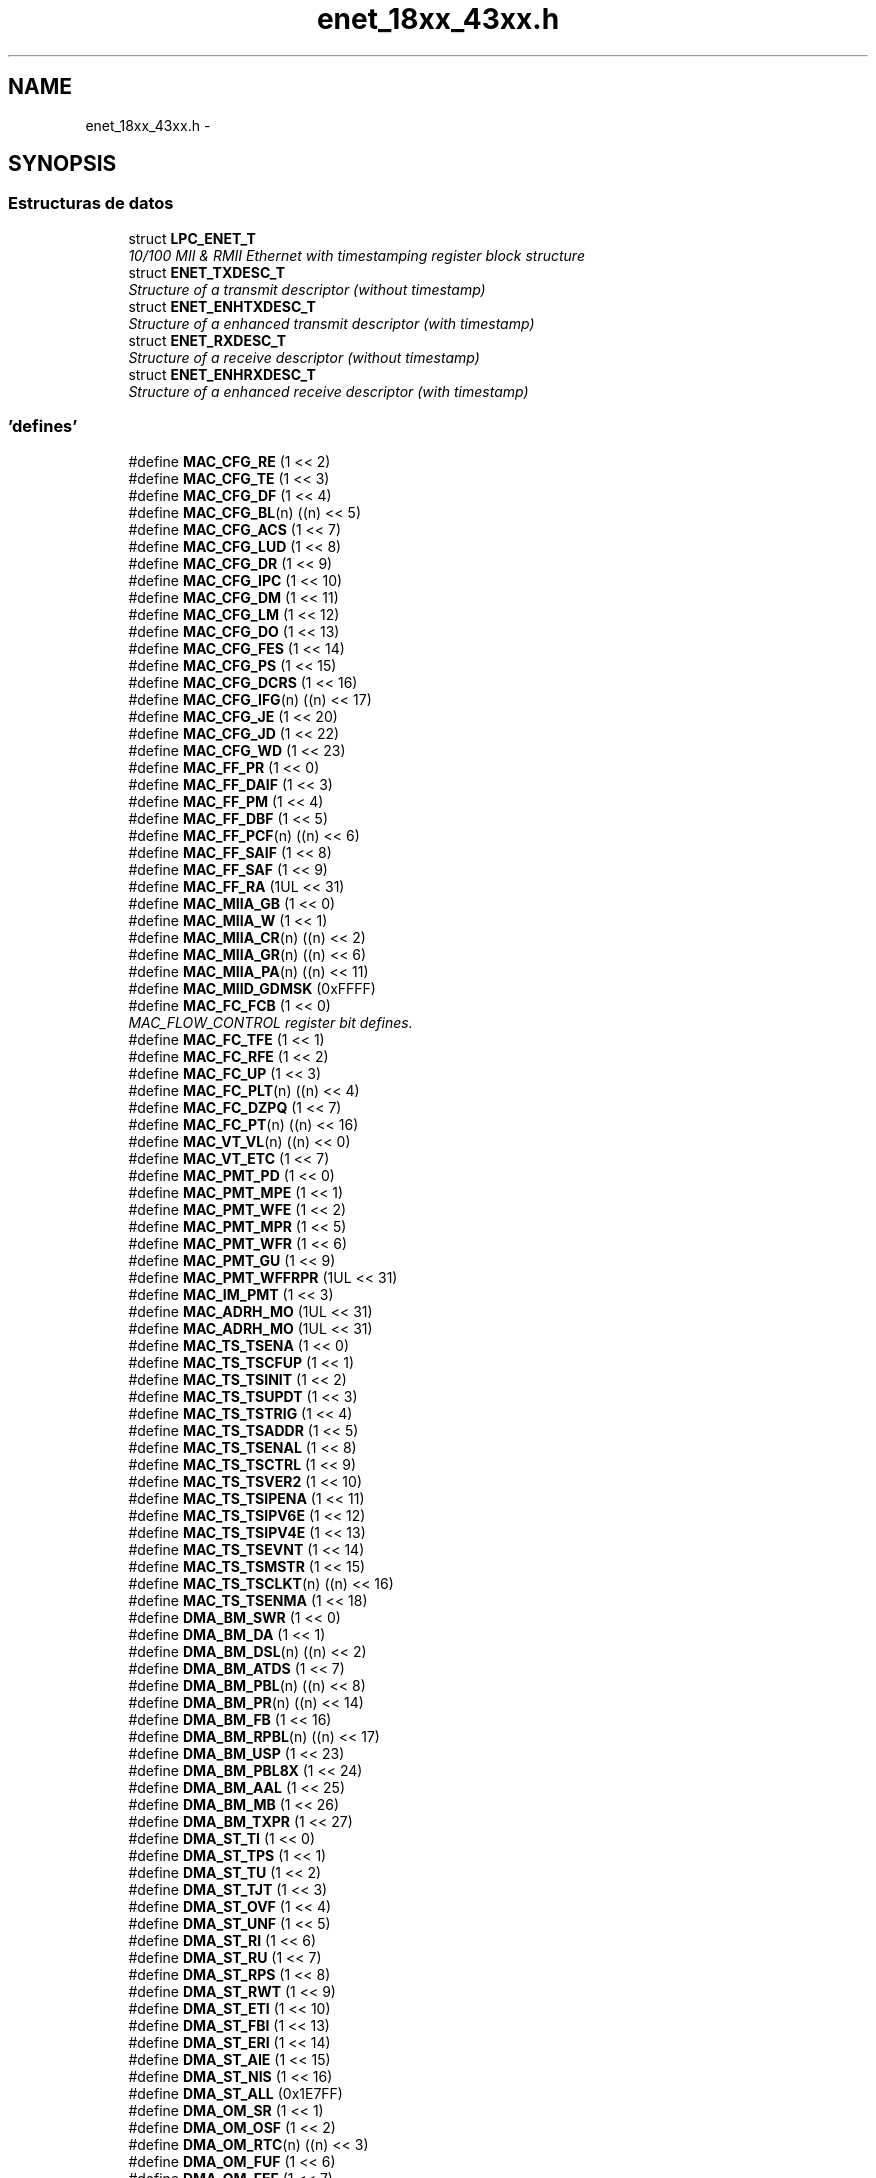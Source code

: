.TH "enet_18xx_43xx.h" 3 "Viernes, 14 de Septiembre de 2018" "Ejercicio 1 - TP 5" \" -*- nroff -*-
.ad l
.nh
.SH NAME
enet_18xx_43xx.h \- 
.SH SYNOPSIS
.br
.PP
.SS "Estructuras de datos"

.in +1c
.ti -1c
.RI "struct \fBLPC_ENET_T\fP"
.br
.RI "\fI10/100 MII & RMII Ethernet with timestamping register block structure \fP"
.ti -1c
.RI "struct \fBENET_TXDESC_T\fP"
.br
.RI "\fIStructure of a transmit descriptor (without timestamp) \fP"
.ti -1c
.RI "struct \fBENET_ENHTXDESC_T\fP"
.br
.RI "\fIStructure of a enhanced transmit descriptor (with timestamp) \fP"
.ti -1c
.RI "struct \fBENET_RXDESC_T\fP"
.br
.RI "\fIStructure of a receive descriptor (without timestamp) \fP"
.ti -1c
.RI "struct \fBENET_ENHRXDESC_T\fP"
.br
.RI "\fIStructure of a enhanced receive descriptor (with timestamp) \fP"
.in -1c
.SS "'defines'"

.in +1c
.ti -1c
.RI "#define \fBMAC_CFG_RE\fP   (1 << 2)"
.br
.ti -1c
.RI "#define \fBMAC_CFG_TE\fP   (1 << 3)"
.br
.ti -1c
.RI "#define \fBMAC_CFG_DF\fP   (1 << 4)"
.br
.ti -1c
.RI "#define \fBMAC_CFG_BL\fP(n)   ((n) << 5)"
.br
.ti -1c
.RI "#define \fBMAC_CFG_ACS\fP   (1 << 7)"
.br
.ti -1c
.RI "#define \fBMAC_CFG_LUD\fP   (1 << 8)"
.br
.ti -1c
.RI "#define \fBMAC_CFG_DR\fP   (1 << 9)"
.br
.ti -1c
.RI "#define \fBMAC_CFG_IPC\fP   (1 << 10)"
.br
.ti -1c
.RI "#define \fBMAC_CFG_DM\fP   (1 << 11)"
.br
.ti -1c
.RI "#define \fBMAC_CFG_LM\fP   (1 << 12)"
.br
.ti -1c
.RI "#define \fBMAC_CFG_DO\fP   (1 << 13)"
.br
.ti -1c
.RI "#define \fBMAC_CFG_FES\fP   (1 << 14)"
.br
.ti -1c
.RI "#define \fBMAC_CFG_PS\fP   (1 << 15)"
.br
.ti -1c
.RI "#define \fBMAC_CFG_DCRS\fP   (1 << 16)"
.br
.ti -1c
.RI "#define \fBMAC_CFG_IFG\fP(n)   ((n) << 17)"
.br
.ti -1c
.RI "#define \fBMAC_CFG_JE\fP   (1 << 20)"
.br
.ti -1c
.RI "#define \fBMAC_CFG_JD\fP   (1 << 22)"
.br
.ti -1c
.RI "#define \fBMAC_CFG_WD\fP   (1 << 23)"
.br
.ti -1c
.RI "#define \fBMAC_FF_PR\fP   (1 << 0)"
.br
.ti -1c
.RI "#define \fBMAC_FF_DAIF\fP   (1 << 3)"
.br
.ti -1c
.RI "#define \fBMAC_FF_PM\fP   (1 << 4)"
.br
.ti -1c
.RI "#define \fBMAC_FF_DBF\fP   (1 << 5)"
.br
.ti -1c
.RI "#define \fBMAC_FF_PCF\fP(n)   ((n) << 6)"
.br
.ti -1c
.RI "#define \fBMAC_FF_SAIF\fP   (1 << 8)"
.br
.ti -1c
.RI "#define \fBMAC_FF_SAF\fP   (1 << 9)"
.br
.ti -1c
.RI "#define \fBMAC_FF_RA\fP   (1UL << 31)"
.br
.ti -1c
.RI "#define \fBMAC_MIIA_GB\fP   (1 << 0)"
.br
.ti -1c
.RI "#define \fBMAC_MIIA_W\fP   (1 << 1)"
.br
.ti -1c
.RI "#define \fBMAC_MIIA_CR\fP(n)   ((n) << 2)"
.br
.ti -1c
.RI "#define \fBMAC_MIIA_GR\fP(n)   ((n) << 6)"
.br
.ti -1c
.RI "#define \fBMAC_MIIA_PA\fP(n)   ((n) << 11)"
.br
.ti -1c
.RI "#define \fBMAC_MIID_GDMSK\fP   (0xFFFF)"
.br
.ti -1c
.RI "#define \fBMAC_FC_FCB\fP   (1 << 0)"
.br
.RI "\fIMAC_FLOW_CONTROL register bit defines\&. \fP"
.ti -1c
.RI "#define \fBMAC_FC_TFE\fP   (1 << 1)"
.br
.ti -1c
.RI "#define \fBMAC_FC_RFE\fP   (1 << 2)"
.br
.ti -1c
.RI "#define \fBMAC_FC_UP\fP   (1 << 3)"
.br
.ti -1c
.RI "#define \fBMAC_FC_PLT\fP(n)   ((n) << 4)"
.br
.ti -1c
.RI "#define \fBMAC_FC_DZPQ\fP   (1 << 7)"
.br
.ti -1c
.RI "#define \fBMAC_FC_PT\fP(n)   ((n) << 16)"
.br
.ti -1c
.RI "#define \fBMAC_VT_VL\fP(n)   ((n) << 0)"
.br
.ti -1c
.RI "#define \fBMAC_VT_ETC\fP   (1 << 7)"
.br
.ti -1c
.RI "#define \fBMAC_PMT_PD\fP   (1 << 0)"
.br
.ti -1c
.RI "#define \fBMAC_PMT_MPE\fP   (1 << 1)"
.br
.ti -1c
.RI "#define \fBMAC_PMT_WFE\fP   (1 << 2)"
.br
.ti -1c
.RI "#define \fBMAC_PMT_MPR\fP   (1 << 5)"
.br
.ti -1c
.RI "#define \fBMAC_PMT_WFR\fP   (1 << 6)"
.br
.ti -1c
.RI "#define \fBMAC_PMT_GU\fP   (1 << 9)"
.br
.ti -1c
.RI "#define \fBMAC_PMT_WFFRPR\fP   (1UL << 31)"
.br
.ti -1c
.RI "#define \fBMAC_IM_PMT\fP   (1 << 3)"
.br
.ti -1c
.RI "#define \fBMAC_ADRH_MO\fP   (1UL << 31)"
.br
.ti -1c
.RI "#define \fBMAC_ADRH_MO\fP   (1UL << 31)"
.br
.ti -1c
.RI "#define \fBMAC_TS_TSENA\fP   (1 << 0)"
.br
.ti -1c
.RI "#define \fBMAC_TS_TSCFUP\fP   (1 << 1)"
.br
.ti -1c
.RI "#define \fBMAC_TS_TSINIT\fP   (1 << 2)"
.br
.ti -1c
.RI "#define \fBMAC_TS_TSUPDT\fP   (1 << 3)"
.br
.ti -1c
.RI "#define \fBMAC_TS_TSTRIG\fP   (1 << 4)"
.br
.ti -1c
.RI "#define \fBMAC_TS_TSADDR\fP   (1 << 5)"
.br
.ti -1c
.RI "#define \fBMAC_TS_TSENAL\fP   (1 << 8)"
.br
.ti -1c
.RI "#define \fBMAC_TS_TSCTRL\fP   (1 << 9)"
.br
.ti -1c
.RI "#define \fBMAC_TS_TSVER2\fP   (1 << 10)"
.br
.ti -1c
.RI "#define \fBMAC_TS_TSIPENA\fP   (1 << 11)"
.br
.ti -1c
.RI "#define \fBMAC_TS_TSIPV6E\fP   (1 << 12)"
.br
.ti -1c
.RI "#define \fBMAC_TS_TSIPV4E\fP   (1 << 13)"
.br
.ti -1c
.RI "#define \fBMAC_TS_TSEVNT\fP   (1 << 14)"
.br
.ti -1c
.RI "#define \fBMAC_TS_TSMSTR\fP   (1 << 15)"
.br
.ti -1c
.RI "#define \fBMAC_TS_TSCLKT\fP(n)   ((n) << 16)"
.br
.ti -1c
.RI "#define \fBMAC_TS_TSENMA\fP   (1 << 18)"
.br
.ti -1c
.RI "#define \fBDMA_BM_SWR\fP   (1 << 0)"
.br
.ti -1c
.RI "#define \fBDMA_BM_DA\fP   (1 << 1)"
.br
.ti -1c
.RI "#define \fBDMA_BM_DSL\fP(n)   ((n) << 2)"
.br
.ti -1c
.RI "#define \fBDMA_BM_ATDS\fP   (1 << 7)"
.br
.ti -1c
.RI "#define \fBDMA_BM_PBL\fP(n)   ((n) << 8)"
.br
.ti -1c
.RI "#define \fBDMA_BM_PR\fP(n)   ((n) << 14)"
.br
.ti -1c
.RI "#define \fBDMA_BM_FB\fP   (1 << 16)"
.br
.ti -1c
.RI "#define \fBDMA_BM_RPBL\fP(n)   ((n) << 17)"
.br
.ti -1c
.RI "#define \fBDMA_BM_USP\fP   (1 << 23)"
.br
.ti -1c
.RI "#define \fBDMA_BM_PBL8X\fP   (1 << 24)"
.br
.ti -1c
.RI "#define \fBDMA_BM_AAL\fP   (1 << 25)"
.br
.ti -1c
.RI "#define \fBDMA_BM_MB\fP   (1 << 26)"
.br
.ti -1c
.RI "#define \fBDMA_BM_TXPR\fP   (1 << 27)"
.br
.ti -1c
.RI "#define \fBDMA_ST_TI\fP   (1 << 0)"
.br
.ti -1c
.RI "#define \fBDMA_ST_TPS\fP   (1 << 1)"
.br
.ti -1c
.RI "#define \fBDMA_ST_TU\fP   (1 << 2)"
.br
.ti -1c
.RI "#define \fBDMA_ST_TJT\fP   (1 << 3)"
.br
.ti -1c
.RI "#define \fBDMA_ST_OVF\fP   (1 << 4)"
.br
.ti -1c
.RI "#define \fBDMA_ST_UNF\fP   (1 << 5)"
.br
.ti -1c
.RI "#define \fBDMA_ST_RI\fP   (1 << 6)"
.br
.ti -1c
.RI "#define \fBDMA_ST_RU\fP   (1 << 7)"
.br
.ti -1c
.RI "#define \fBDMA_ST_RPS\fP   (1 << 8)"
.br
.ti -1c
.RI "#define \fBDMA_ST_RWT\fP   (1 << 9)"
.br
.ti -1c
.RI "#define \fBDMA_ST_ETI\fP   (1 << 10)"
.br
.ti -1c
.RI "#define \fBDMA_ST_FBI\fP   (1 << 13)"
.br
.ti -1c
.RI "#define \fBDMA_ST_ERI\fP   (1 << 14)"
.br
.ti -1c
.RI "#define \fBDMA_ST_AIE\fP   (1 << 15)"
.br
.ti -1c
.RI "#define \fBDMA_ST_NIS\fP   (1 << 16)"
.br
.ti -1c
.RI "#define \fBDMA_ST_ALL\fP   (0x1E7FF)"
.br
.ti -1c
.RI "#define \fBDMA_OM_SR\fP   (1 << 1)"
.br
.ti -1c
.RI "#define \fBDMA_OM_OSF\fP   (1 << 2)"
.br
.ti -1c
.RI "#define \fBDMA_OM_RTC\fP(n)   ((n) << 3)"
.br
.ti -1c
.RI "#define \fBDMA_OM_FUF\fP   (1 << 6)"
.br
.ti -1c
.RI "#define \fBDMA_OM_FEF\fP   (1 << 7)"
.br
.ti -1c
.RI "#define \fBDMA_OM_ST\fP   (1 << 13)"
.br
.ti -1c
.RI "#define \fBDMA_OM_TTC\fP(n)   ((n) << 14)"
.br
.ti -1c
.RI "#define \fBDMA_OM_FTF\fP   (1 << 20)"
.br
.ti -1c
.RI "#define \fBDMA_OM_TSF\fP   (1 << 21)"
.br
.ti -1c
.RI "#define \fBDMA_OM_DFF\fP   (1 << 24)"
.br
.ti -1c
.RI "#define \fBDMA_OM_RSF\fP   (1 << 25)"
.br
.ti -1c
.RI "#define \fBDMA_OM_DT\fP   (1 << 26)"
.br
.ti -1c
.RI "#define \fBDMA_IE_TIE\fP   (1 << 0)"
.br
.ti -1c
.RI "#define \fBDMA_IE_TSE\fP   (1 << 1)"
.br
.ti -1c
.RI "#define \fBDMA_IE_TUE\fP   (1 << 2)"
.br
.ti -1c
.RI "#define \fBDMA_IE_TJE\fP   (1 << 3)"
.br
.ti -1c
.RI "#define \fBDMA_IE_OVE\fP   (1 << 4)"
.br
.ti -1c
.RI "#define \fBDMA_IE_UNE\fP   (1 << 5)"
.br
.ti -1c
.RI "#define \fBDMA_IE_RIE\fP   (1 << 6)"
.br
.ti -1c
.RI "#define \fBDMA_IE_RUE\fP   (1 << 7)"
.br
.ti -1c
.RI "#define \fBDMA_IE_RSE\fP   (1 << 8)"
.br
.ti -1c
.RI "#define \fBDMA_IE_RWE\fP   (1 << 9)"
.br
.ti -1c
.RI "#define \fBDMA_IE_ETE\fP   (1 << 10)"
.br
.ti -1c
.RI "#define \fBDMA_IE_FBE\fP   (1 << 13)"
.br
.ti -1c
.RI "#define \fBDMA_IE_ERE\fP   (1 << 14)"
.br
.ti -1c
.RI "#define \fBDMA_IE_AIE\fP   (1 << 15)"
.br
.ti -1c
.RI "#define \fBDMA_IE_NIE\fP   (1 << 16)"
.br
.ti -1c
.RI "#define \fBDMA_MFRM_FMCMSK\fP   (0xFFFF)"
.br
.ti -1c
.RI "#define \fBDMA_MFRM_OC\fP   (1 << 16)"
.br
.ti -1c
.RI "#define \fBDMA_MFRM_FMA\fP(n)   (((n) & 0x0FFE0000) >> 17)"
.br
.ti -1c
.RI "#define \fBDMA_MFRM_OF\fP   (1 << 28)"
.br
.ti -1c
.RI "#define \fBTDES_DB\fP   (1 << 0)"
.br
.ti -1c
.RI "#define \fBTDES_UF\fP   (1 << 1)"
.br
.ti -1c
.RI "#define \fBTDES_ED\fP   (1 << 2)"
.br
.ti -1c
.RI "#define \fBTDES_CCMSK\fP(n)   (((n) & 0x000000F0) >> 3)"
.br
.ti -1c
.RI "#define \fBTDES_VF\fP   (1 << 7)"
.br
.ti -1c
.RI "#define \fBTDES_EC\fP   (1 << 8)"
.br
.ti -1c
.RI "#define \fBTDES_LC\fP   (1 << 9)"
.br
.ti -1c
.RI "#define \fBTDES_NC\fP   (1 << 10)"
.br
.ti -1c
.RI "#define \fBTDES_LCAR\fP   (1 << 11)"
.br
.ti -1c
.RI "#define \fBTDES_IPE\fP   (1 << 12)"
.br
.ti -1c
.RI "#define \fBTDES_FF\fP   (1 << 13)"
.br
.ti -1c
.RI "#define \fBTDES_JT\fP   (1 << 14)"
.br
.ti -1c
.RI "#define \fBTDES_ES\fP   (1 << 15)"
.br
.ti -1c
.RI "#define \fBTDES_IHE\fP   (1 << 16)"
.br
.ti -1c
.RI "#define \fBTDES_TTSS\fP   (1 << 17)"
.br
.ti -1c
.RI "#define \fBTDES_OWN\fP   (1UL << 31)"
.br
.ti -1c
.RI "#define \fBTDES_ENH_IC\fP   (1UL << 30)"
.br
.ti -1c
.RI "#define \fBTDES_ENH_LS\fP   (1 << 29)"
.br
.ti -1c
.RI "#define \fBTDES_ENH_FS\fP   (1 << 28)"
.br
.ti -1c
.RI "#define \fBTDES_ENH_DC\fP   (1 << 27)"
.br
.ti -1c
.RI "#define \fBTDES_ENH_DP\fP   (1 << 26)"
.br
.ti -1c
.RI "#define \fBTDES_ENH_TTSE\fP   (1 << 25)"
.br
.ti -1c
.RI "#define \fBTDES_ENH_CIC\fP(n)   ((n) << 22)"
.br
.ti -1c
.RI "#define \fBTDES_ENH_TER\fP   (1 << 21)"
.br
.ti -1c
.RI "#define \fBTDES_ENH_TCH\fP   (1 << 20)"
.br
.ti -1c
.RI "#define \fBTDES_NORM_IC\fP   (1UL << 31)"
.br
.ti -1c
.RI "#define \fBTDES_NORM_FS\fP   (1 << 30)"
.br
.ti -1c
.RI "#define \fBTDES_NORM_LS\fP   (1 << 29)"
.br
.ti -1c
.RI "#define \fBTDES_NORM_CIC\fP(n)   ((n) << 27)"
.br
.ti -1c
.RI "#define \fBTDES_NORM_DC\fP   (1 << 26)"
.br
.ti -1c
.RI "#define \fBTDES_NORM_TER\fP   (1 << 25)"
.br
.ti -1c
.RI "#define \fBTDES_NORM_TCH\fP   (1 << 24)"
.br
.ti -1c
.RI "#define \fBTDES_NORM_DP\fP   (1 << 23)"
.br
.ti -1c
.RI "#define \fBTDES_NORM_TTSE\fP   (1 << 22)"
.br
.ti -1c
.RI "#define \fBTDES_NORM_BS2\fP(n)   (((n) & 0x3FF) << 11)"
.br
.ti -1c
.RI "#define \fBTDES_NORM_BS1\fP(n)   (((n) & 0x3FF) << 0)"
.br
.ti -1c
.RI "#define \fBTDES_ENH_BS2\fP(n)   (((n) & 0xFFF) << 16)"
.br
.ti -1c
.RI "#define \fBTDES_ENH_BS1\fP(n)   (((n) & 0xFFF) << 0)"
.br
.ti -1c
.RI "#define \fBRDES_ESA\fP   (1 << 0)"
.br
.ti -1c
.RI "#define \fBRDES_CE\fP   (1 << 1)"
.br
.ti -1c
.RI "#define \fBRDES_DRE\fP   (1 << 2)"
.br
.ti -1c
.RI "#define \fBRDES_RE\fP   (1 << 3)"
.br
.ti -1c
.RI "#define \fBRDES_RWT\fP   (1 << 4)"
.br
.ti -1c
.RI "#define \fBRDES_FT\fP   (1 << 5)"
.br
.ti -1c
.RI "#define \fBRDES_LC\fP   (1 << 6)"
.br
.ti -1c
.RI "#define \fBRDES_TSA\fP   (1 << 7)"
.br
.ti -1c
.RI "#define \fBRDES_LS\fP   (1 << 8)"
.br
.ti -1c
.RI "#define \fBRDES_FS\fP   (1 << 9)"
.br
.ti -1c
.RI "#define \fBRDES_VLAN\fP   (1 << 10)"
.br
.ti -1c
.RI "#define \fBRDES_OE\fP   (1 << 11)"
.br
.ti -1c
.RI "#define \fBRDES_LE\fP   (1 << 12)"
.br
.ti -1c
.RI "#define \fBRDES_SAF\fP   (1 << 13)"
.br
.ti -1c
.RI "#define \fBRDES_DE\fP   (1 << 14)"
.br
.ti -1c
.RI "#define \fBRDES_ES\fP   (1 << 15)"
.br
.ti -1c
.RI "#define \fBRDES_FLMSK\fP(n)   (((n) & 0x3FFF0000) >> 16)"
.br
.ti -1c
.RI "#define \fBRDES_AFM\fP   (1 << 30)"
.br
.ti -1c
.RI "#define \fBRDES_OWN\fP   (1UL << 31)"
.br
.ti -1c
.RI "#define \fBRDES_DINT\fP   (1UL << 31)"
.br
.ti -1c
.RI "#define \fBRDES_NORM_RER\fP   (1 << 25)"
.br
.ti -1c
.RI "#define \fBRDES_NORM_RCH\fP   (1 << 24)"
.br
.ti -1c
.RI "#define \fBRDES_NORM_BS2\fP(n)   (((n) & 0x3FF) << 11)"
.br
.ti -1c
.RI "#define \fBRDES_NORM_BS1\fP(n)   (((n) & 0x3FF) << 0)"
.br
.ti -1c
.RI "#define \fBRDES_ENH_RER\fP   (1 << 15)"
.br
.RI "\fIREC_DESC_ENH_T only CTRL field bit defines\&. \fP"
.ti -1c
.RI "#define \fBRDES_ENH_RCH\fP   (1 << 14)"
.br
.ti -1c
.RI "#define \fBRDES_ENH_BS2\fP(n)   (((n) & 0xFFF) << 16)"
.br
.ti -1c
.RI "#define \fBRDES_ENH_BS1\fP(n)   (((n) & 0xFFF) << 0)"
.br
.ti -1c
.RI "#define \fBRDES_ENH_IPPL\fP(n)   (((n) & 0x7) >> 2)"
.br
.ti -1c
.RI "#define \fBRDES_ENH_IPHE\fP   (1 << 3)"
.br
.ti -1c
.RI "#define \fBRDES_ENH_IPPLE\fP   (1 << 4)"
.br
.ti -1c
.RI "#define \fBRDES_ENH_IPCSB\fP   (1 << 5)"
.br
.ti -1c
.RI "#define \fBRDES_ENH_IPV4\fP   (1 << 6)"
.br
.ti -1c
.RI "#define \fBRDES_ENH_IPV6\fP   (1 << 7)"
.br
.ti -1c
.RI "#define \fBRDES_ENH_MTMSK\fP(n)   (((n) & 0xF) >> 8)"
.br
.ti -1c
.RI "#define \fBEMAC_ETH_MAX_FLEN\fP   (1536)"
.br
.in -1c
.SS "Funciones"

.in +1c
.ti -1c
.RI "\fBSTATIC\fP \fBINLINE\fP void \fBChip_ENET_Reset\fP (\fBLPC_ENET_T\fP *pENET)"
.br
.RI "\fIResets the ethernet interface\&. \fP"
.ti -1c
.RI "\fBSTATIC\fP \fBINLINE\fP void \fBChip_ENET_SetADDR\fP (\fBLPC_ENET_T\fP *pENET, const uint8_t *macAddr)"
.br
.RI "\fISets the address of the interface\&. \fP"
.ti -1c
.RI "void \fBChip_ENET_SetupMII\fP (\fBLPC_ENET_T\fP *pENET, uint32_t div, uint8_t addr)"
.br
.RI "\fISets up the PHY link clock divider and PHY address\&. \fP"
.ti -1c
.RI "void \fBChip_ENET_StartMIIWrite\fP (\fBLPC_ENET_T\fP *pENET, uint8_t reg, uint16_t data)"
.br
.RI "\fIStarts a PHY write via the MII\&. \fP"
.ti -1c
.RI "void \fBChip_ENET_StartMIIRead\fP (\fBLPC_ENET_T\fP *pENET, uint8_t reg)"
.br
.RI "\fIStarts a PHY read via the MII\&. \fP"
.ti -1c
.RI "\fBSTATIC\fP \fBINLINE\fP bool \fBChip_ENET_IsMIIBusy\fP (\fBLPC_ENET_T\fP *pENET)"
.br
.RI "\fIReturns MII link (PHY) busy status\&. \fP"
.ti -1c
.RI "\fBSTATIC\fP \fBINLINE\fP uint16_t \fBChip_ENET_ReadMIIData\fP (\fBLPC_ENET_T\fP *pENET)"
.br
.RI "\fIReturns the value read from the PHY\&. \fP"
.ti -1c
.RI "\fBSTATIC\fP \fBINLINE\fP void \fBChip_ENET_TXEnable\fP (\fBLPC_ENET_T\fP *pENET)"
.br
.RI "\fIEnables ethernet transmit\&. \fP"
.ti -1c
.RI "\fBSTATIC\fP \fBINLINE\fP void \fBChip_ENET_TXDisable\fP (\fBLPC_ENET_T\fP *pENET)"
.br
.RI "\fIDisables ethernet transmit\&. \fP"
.ti -1c
.RI "\fBSTATIC\fP \fBINLINE\fP void \fBChip_ENET_RXEnable\fP (\fBLPC_ENET_T\fP *pENET)"
.br
.RI "\fIEnables ethernet packet reception\&. \fP"
.ti -1c
.RI "\fBSTATIC\fP \fBINLINE\fP void \fBChip_ENET_RXDisable\fP (\fBLPC_ENET_T\fP *pENET)"
.br
.RI "\fIDisables ethernet packet reception\&. \fP"
.ti -1c
.RI "\fBSTATIC\fP \fBINLINE\fP void \fBChip_ENET_RMIIEnable\fP (\fBLPC_ENET_T\fP *pENET)"
.br
.RI "\fIEnable RMII ethernet operation\&. \fP"
.ti -1c
.RI "\fBSTATIC\fP \fBINLINE\fP void \fBChip_ENET_MIIEnable\fP (\fBLPC_ENET_T\fP *pENET)"
.br
.RI "\fIEnable MII ethernet operation\&. \fP"
.ti -1c
.RI "void \fBChip_ENET_SetDuplex\fP (\fBLPC_ENET_T\fP *pENET, bool full)"
.br
.RI "\fISets full or half duplex for the interface\&. \fP"
.ti -1c
.RI "void \fBChip_ENET_SetSpeed\fP (\fBLPC_ENET_T\fP *pENET, bool speed100)"
.br
.RI "\fISets speed for the interface\&. \fP"
.ti -1c
.RI "\fBSTATIC\fP \fBINLINE\fP void \fBChip_ENET_InitDescriptors\fP (\fBLPC_ENET_T\fP *pENET, \fBENET_ENHTXDESC_T\fP *pTXDescs, \fBENET_ENHRXDESC_T\fP *pRXDescs)"
.br
.RI "\fIConfigures the initial ethernet descriptors\&. \fP"
.ti -1c
.RI "\fBSTATIC\fP \fBINLINE\fP void \fBChip_ENET_RXStart\fP (\fBLPC_ENET_T\fP *pENET)"
.br
.RI "\fIStarts receive polling of RX descriptors\&. \fP"
.ti -1c
.RI "\fBSTATIC\fP \fBINLINE\fP void \fBChip_ENET_TXStart\fP (\fBLPC_ENET_T\fP *pENET)"
.br
.RI "\fIStarts transmit polling of TX descriptors\&. \fP"
.ti -1c
.RI "void \fBChip_ENET_Init\fP (\fBLPC_ENET_T\fP *pENET, uint32_t phyAddr)"
.br
.RI "\fIInitialize ethernet interface\&. \fP"
.ti -1c
.RI "void \fBChip_ENET_DeInit\fP (\fBLPC_ENET_T\fP *pENET)"
.br
.RI "\fIDe-initialize the ethernet interface\&. \fP"
.in -1c
.SH "Autor"
.PP 
Generado automáticamente por Doxygen para Ejercicio 1 - TP 5 del código fuente\&.
